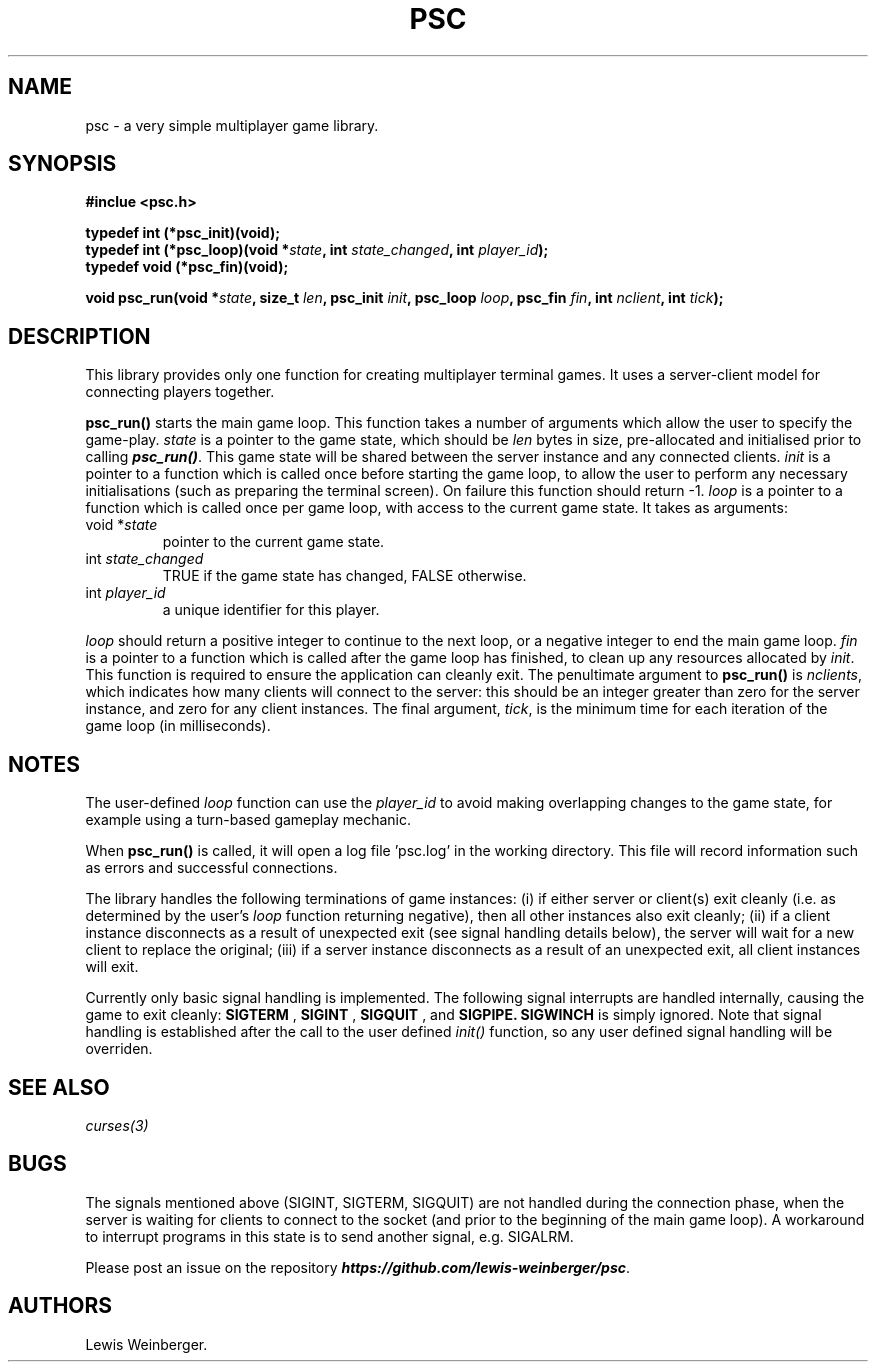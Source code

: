.TH PSC 3 "June 2020"
.SH NAME
.PP
psc \- a very simple multiplayer game library.
.SH SYNOPSIS
.PP
.B
#inclue <psc.h>
.PP
.B
typedef int (*psc_init)(void);
.br
.B
typedef int (*psc_loop)(void *\f[I]state\f[], int \f[I]state_changed\f[], int \f[I]player_id\f[]);
.br
.B
typedef void (*psc_fin)(void);
.PP
.B
void psc_run(void *\f[I]state\f[], size_t \f[I]len\f[], psc_init \f[I]init\f[], psc_loop \f[I]loop\f[], psc_fin \f[I]fin\f[], int \f[I]nclient\f[], int \f[I]tick\f[]);
.SH DESCRIPTION
.PP
This library provides only one function for creating multiplayer terminal
games. It uses a server-client model for connecting players together.
.PP
.BI psc_run()
starts the main game loop. This function takes a number of arguments which allow
the user to specify the game\-play. \f[I]state\f[] is a pointer to the game state,
which should be \f[I]len\f[] bytes in size, pre-allocated and initialised prior to
calling \f[BI]psc_run()\f[]. This game state will be shared between the server
instance and any connected clients.
\f[I]init\f[] is a pointer to a function which is called once before starting the
game loop, to allow the user to perform any necessary initialisations (such as
preparing the terminal screen). On failure this function should return -1.
\f[I]loop\f[] is a pointer to a function which is called
once per game loop, with access to the current game state. It takes as arguments:
.TP
void *\f[I]state\f[]
.RS
pointer to the current game state.
.RE
.TP
int \f[I]state_changed\f[]
.RS
TRUE if the game state has changed, FALSE otherwise.
.RE
.TP
int \f[I]player_id\f[]
.RS
a unique identifier for this player.
.RE
.PP
\f[I]loop\f[] should return a positive integer to continue to the next loop,
or a negative integer to end the main game loop.
\f[I]fin\f[] is a pointer to a function which is called after the game loop has
finished, to clean up any resources allocated by \f[I]init\f[]. This function is
required to ensure the application can cleanly exit.
The penultimate argument to \f[B]psc_run()\f[]
is \f[I]nclients\f[], which indicates
how many clients will connect to the server: this should be an integer greater than
zero for the server instance, and zero for any client instances. The final argument,
\f[I]tick\f[], is the minimum time for each iteration of the game loop (in milliseconds).
.SH NOTES
.PP
The user-defined \f[I]loop\f[] function can use the \f[I]player_id\f[]
to avoid making overlapping changes to the game state, for example using a turn-based
gameplay mechanic.
.PP
When \f[B]psc_run()\f[] is called, it will open a log file 'psc.log' in the
working directory. This file will record information such as errors and successful
connections.
.PP
The library handles the following terminations of game instances:
(i) if either server or client(s) exit cleanly (i.e. as determined by the user's \f[I]loop\f[]
function returning negative), then all other instances also exit cleanly; (ii) if a client instance
disconnects as a result of unexpected exit (see signal handling details below),
the server will wait for a new client to replace
the original; (iii) if a server instance disconnects as a result of an unexpected exit, all
client instances will exit.
.PP
Currently only basic signal handling is implemented. The following signal interrupts
are handled internally, causing the game to exit cleanly:
.B SIGTERM
,
.B SIGINT
,
.B SIGQUIT
, and
.B SIGPIPE.
.B SIGWINCH
is simply ignored. Note that signal handling is established after the call to the user
defined \f[I]init()\f[] function, so any user defined signal handling will be overriden.
.SH SEE ALSO
.IR curses(3)
.SH BUGS
.PP
The signals mentioned above (SIGINT, SIGTERM, SIGQUIT) are not handled during the connection
phase, when the server is waiting for clients to connect to the socket (and prior to the
beginning of the main game loop). A workaround to interrupt programs in this state is to
send another signal, e.g. SIGALRM.
.PP
Please post an issue on the repository \f[BI]https://github.com/lewis-weinberger/psc\f[].
.SH AUTHORS
Lewis Weinberger.
